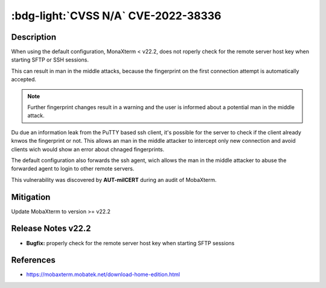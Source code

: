 .. _cve-2022-38336:

:bdg-light:`CVSS N/A` CVE-2022-38336
======================================

.. card::

    :bdg-light:`CVSS N/A`
    ^^^
    An access control issue in MobaXterm before v22.2 allows attackers to make connections
    to the server via SSH or SFTP protocols without authentication
    +++
    **Affected Software:**

    * MobaXterm < v22.2


Description
-----------

When using the default configuration, MonaXterm < v22.2, does not roperly check for the remote server host key when starting SFTP or SSH sessions.

This can result in man in the middle attacks, because the fingerprint on the first connection attempt is automatically accepted.

.. note::

    Further fingerprint changes result in a warning and the user is informed about a potential man in the middle attack.

Du due an information leak from the PuTTY based ssh client, it's possible for the server to check if the client already knwos the fingerprint or not.
This allows an man in the middle attacker to intercept only new connection and avoid clients wich would show an error about chnaged fingerprints.

The default configuration also forwards the ssh agent, wich allows the man in the middle attacker to abuse the forwarded agent to login to other remote servers.

This vulnerability was discovered by **AUT-milCERT** during an audit of MobaXterm.

Mitigation
----------

Update MobaXterm to version >= v22.2

Release Notes v22.2
-------------------

* **Bugfix:** properly check for the remote server host key when starting SFTP sessions


References
----------

* https://mobaxterm.mobatek.net/download-home-edition.html
